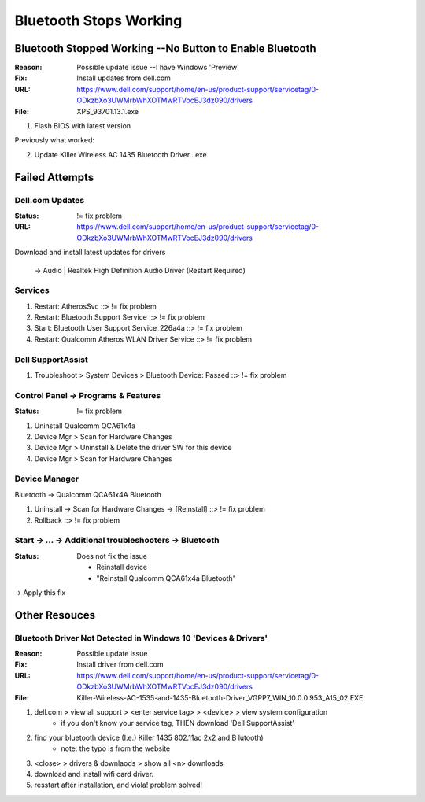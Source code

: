 Bluetooth Stops Working
#######################

Bluetooth Stopped Working --No Button to Enable Bluetooth
*********************************************************
:Reason: Possible update issue --I have Windows 'Preview'
:Fix: Install updates from dell.com
:URL: https://www.dell.com/support/home/en-us/product-support/servicetag/0-ODkzbXo3UWMrbWhXOTMwRTVocEJ3dz090/drivers
:File: XPS_93701.13.1.exe

1. Flash BIOS with latest version

Previously what worked:

2. Update Killer Wireless AC 1435 Bluetooth Driver...exe

Failed Attempts
***************

Dell.com Updates
================
:Status: != fix problem
:URL: https://www.dell.com/support/home/en-us/product-support/servicetag/0-ODkzbXo3UWMrbWhXOTMwRTVocEJ3dz090/drivers

Download and install latest updates for drivers

	-> Audio | Realtek High Definition Audio Driver (Restart Required)

Services
========

1. Restart: AtherosSvc ::> != fix problem
2. Restart: Bluetooth Support Service ::> != fix problem
3. Start: Bluetooth User Support Service_226a4a ::> != fix problem
4. Restart: Qualcomm Atheros WLAN Driver Service ::> != fix problem

Dell SupportAssist
==================

1. Troubleshoot > System Devices > Bluetooth Device: Passed ::> != fix problem

Control Panel -> Programs & Features
====================================
:Status: != fix problem

1. Uninstall Qualcomm QCA61x4a
2. Device Mgr > Scan for Hardware Changes
3. Device Mgr > Uninstall & Delete the driver SW for this device
4. Device Mgr > Scan for Hardware Changes

Device Manager
==============

Bluetooth -> Qualcomm QCA61x4A Bluetooth

1. Uninstall -> Scan for Hardware Changes -> [Reinstall] ::> != fix problem
2. Rollback ::> != fix problem

Start -> ... -> Additional troubleshooters -> Bluetooth
=======================================================
:Status: Does not fix the issue

	- Reinstall device
	- "Reinstall Qualcomm QCA61x4a Bluetooth"

-> Apply this fix

Other Resouces
**************

Bluetooth Driver Not Detected in Windows 10 'Devices & Drivers'
===============================================================
:Reason: Possible update issue
:Fix: Install driver from dell.com
:URL: https://www.dell.com/support/home/en-us/product-support/servicetag/0-ODkzbXo3UWMrbWhXOTMwRTVocEJ3dz090/drivers
:File: Killer-Wireless-AC-1535-and-1435-Bluetooth-Driver_VGPP7_WIN_10.0.0.953_A15_02.EXE

1. dell.com > view all support > <enter service tag> > <device> > view system configuration
	- if you don't know your service tag, THEN download 'Dell SupportAssist'

2. find your bluetooth device (I.e.) Killer 1435 802.11ac 2x2 and B lutooth)
	- note: the typo is from the website

3. <close> > drivers & downlaods > show all <n> downloads
4. download and install wifi card driver.
5. resstart after installation, and viola!  problem solved!

